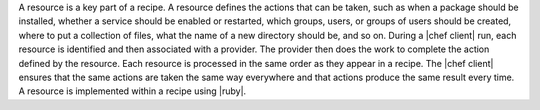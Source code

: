 .. The contents of this file are included in multiple topics.
.. This file should not be changed in a way that hinders its ability to appear in multiple documentation sets.

A resource is a key part of a recipe. A resource defines the actions that can be taken, such as when a package should be installed, whether a service should be enabled or restarted, which groups, users, or groups of users should be created, where to put a collection of files, what the name of a new directory should be, and so on. During a |chef client| run, each resource is identified and then associated with a provider. The provider then does the work to complete the action defined by the resource. Each resource is processed in the same order as they appear in a recipe. The |chef client| ensures that the same actions are taken the same way everywhere and that actions produce the same result every time. A resource is implemented within a recipe using |ruby|.